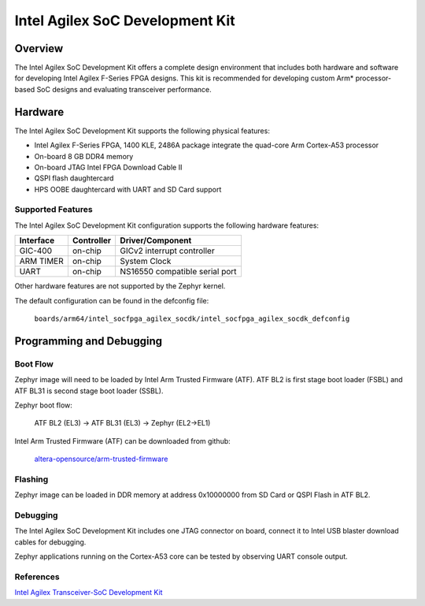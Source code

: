 .. _intel_socfpga_agilex_socdk:

Intel Agilex SoC Development Kit
#################################

Overview
********

The Intel Agilex SoC Development Kit offers a complete design environment
that includes both hardware and software for developing Intel Agilex
F-Series FPGA designs. This kit is recommended for developing custom
Arm* processor-based SoC designs and evaluating transceiver performance.

Hardware
********

The Intel Agilex SoC Development Kit supports the following physical features:

- Intel Agilex F-Series FPGA, 1400 KLE, 2486A package integrate the
  quad-core Arm Cortex-A53 processor
- On-board 8 GB DDR4 memory
- On-board JTAG Intel FPGA Download Cable II
- QSPI flash daughtercard
- HPS OOBE daughtercard with UART and SD Card support

Supported Features
==================
The Intel Agilex SoC Development Kit configuration supports the following
hardware features:

+-----------+------------+--------------------------------------+
| Interface | Controller | Driver/Component                     |
+===========+============+======================================+
| GIC-400   | on-chip    | GICv2 interrupt controller           |
+-----------+------------+--------------------------------------+
| ARM TIMER | on-chip    | System Clock                         |
+-----------+------------+--------------------------------------+
| UART      | on-chip    | NS16550 compatible serial port       |
+-----------+------------+--------------------------------------+

Other hardware features are not supported by the Zephyr kernel.

The default configuration can be found in the defconfig file:

        ``boards/arm64/intel_socfpga_agilex_socdk/intel_socfpga_agilex_socdk_defconfig``

Programming and Debugging
*************************

Boot Flow
=========
Zephyr image will need to be loaded by Intel Arm Trusted Firmware (ATF).
ATF BL2 is first stage boot loader (FSBL) and ATF BL31 is second stage
boot loader (SSBL).

Zephyr boot flow:

        ATF BL2 (EL3) -> ATF BL31 (EL3) -> Zephyr (EL2->EL1)

Intel Arm Trusted Firmware (ATF) can be downloaded from github:

        `altera-opensource/arm-trusted-firmware <https://github.com/altera-opensource/arm-trusted-firmware.git>`_

Flashing
========
Zephyr image can be loaded in DDR memory at address 0x10000000 from
SD Card or QSPI Flash in ATF BL2.

Debugging
=========
The Intel Agilex SoC Development Kit includes one JTAG connector on
board, connect it to Intel USB blaster download cables for debugging.

Zephyr applications running on the Cortex-A53 core can be tested by
observing UART console output.

References
==========
`Intel Agilex Transceiver-SoC Development Kit <https://www.intel.com/content/www/us/en/programmable/products/boards_and_kits/dev-kits/altera/kit-agf-si.html>`_

